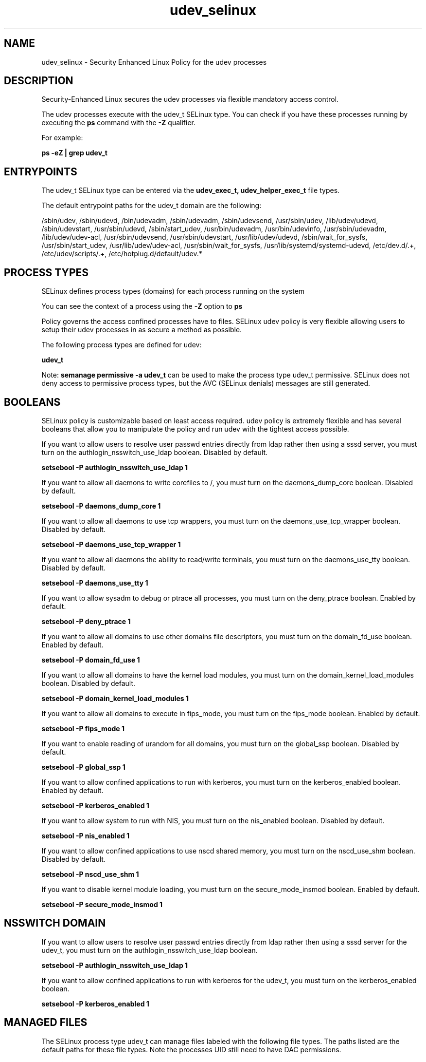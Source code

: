 .TH  "udev_selinux"  "8"  "13-01-16" "udev" "SELinux Policy documentation for udev"
.SH "NAME"
udev_selinux \- Security Enhanced Linux Policy for the udev processes
.SH "DESCRIPTION"

Security-Enhanced Linux secures the udev processes via flexible mandatory access control.

The udev processes execute with the udev_t SELinux type. You can check if you have these processes running by executing the \fBps\fP command with the \fB\-Z\fP qualifier.

For example:

.B ps -eZ | grep udev_t


.SH "ENTRYPOINTS"

The udev_t SELinux type can be entered via the \fBudev_exec_t, udev_helper_exec_t\fP file types.

The default entrypoint paths for the udev_t domain are the following:

/sbin/udev, /sbin/udevd, /bin/udevadm, /sbin/udevadm, /sbin/udevsend, /usr/sbin/udev, /lib/udev/udevd, /sbin/udevstart, /usr/sbin/udevd, /sbin/start_udev, /usr/bin/udevadm, /usr/bin/udevinfo, /usr/sbin/udevadm, /lib/udev/udev-acl, /usr/sbin/udevsend, /usr/sbin/udevstart, /usr/lib/udev/udevd, /sbin/wait_for_sysfs, /usr/sbin/start_udev, /usr/lib/udev/udev-acl, /usr/sbin/wait_for_sysfs, /usr/lib/systemd/systemd-udevd, /etc/dev\.d/.+, /etc/udev/scripts/.+, /etc/hotplug\.d/default/udev.*
.SH PROCESS TYPES
SELinux defines process types (domains) for each process running on the system
.PP
You can see the context of a process using the \fB\-Z\fP option to \fBps\bP
.PP
Policy governs the access confined processes have to files.
SELinux udev policy is very flexible allowing users to setup their udev processes in as secure a method as possible.
.PP
The following process types are defined for udev:

.EX
.B udev_t
.EE
.PP
Note:
.B semanage permissive -a udev_t
can be used to make the process type udev_t permissive. SELinux does not deny access to permissive process types, but the AVC (SELinux denials) messages are still generated.

.SH BOOLEANS
SELinux policy is customizable based on least access required.  udev policy is extremely flexible and has several booleans that allow you to manipulate the policy and run udev with the tightest access possible.


.PP
If you want to allow users to resolve user passwd entries directly from ldap rather then using a sssd server, you must turn on the authlogin_nsswitch_use_ldap boolean. Disabled by default.

.EX
.B setsebool -P authlogin_nsswitch_use_ldap 1

.EE

.PP
If you want to allow all daemons to write corefiles to /, you must turn on the daemons_dump_core boolean. Disabled by default.

.EX
.B setsebool -P daemons_dump_core 1

.EE

.PP
If you want to allow all daemons to use tcp wrappers, you must turn on the daemons_use_tcp_wrapper boolean. Disabled by default.

.EX
.B setsebool -P daemons_use_tcp_wrapper 1

.EE

.PP
If you want to allow all daemons the ability to read/write terminals, you must turn on the daemons_use_tty boolean. Disabled by default.

.EX
.B setsebool -P daemons_use_tty 1

.EE

.PP
If you want to allow sysadm to debug or ptrace all processes, you must turn on the deny_ptrace boolean. Enabled by default.

.EX
.B setsebool -P deny_ptrace 1

.EE

.PP
If you want to allow all domains to use other domains file descriptors, you must turn on the domain_fd_use boolean. Enabled by default.

.EX
.B setsebool -P domain_fd_use 1

.EE

.PP
If you want to allow all domains to have the kernel load modules, you must turn on the domain_kernel_load_modules boolean. Disabled by default.

.EX
.B setsebool -P domain_kernel_load_modules 1

.EE

.PP
If you want to allow all domains to execute in fips_mode, you must turn on the fips_mode boolean. Enabled by default.

.EX
.B setsebool -P fips_mode 1

.EE

.PP
If you want to enable reading of urandom for all domains, you must turn on the global_ssp boolean. Disabled by default.

.EX
.B setsebool -P global_ssp 1

.EE

.PP
If you want to allow confined applications to run with kerberos, you must turn on the kerberos_enabled boolean. Enabled by default.

.EX
.B setsebool -P kerberos_enabled 1

.EE

.PP
If you want to allow system to run with NIS, you must turn on the nis_enabled boolean. Disabled by default.

.EX
.B setsebool -P nis_enabled 1

.EE

.PP
If you want to allow confined applications to use nscd shared memory, you must turn on the nscd_use_shm boolean. Disabled by default.

.EX
.B setsebool -P nscd_use_shm 1

.EE

.PP
If you want to disable kernel module loading, you must turn on the secure_mode_insmod boolean. Enabled by default.

.EX
.B setsebool -P secure_mode_insmod 1

.EE

.SH NSSWITCH DOMAIN

.PP
If you want to allow users to resolve user passwd entries directly from ldap rather then using a sssd server for the udev_t, you must turn on the authlogin_nsswitch_use_ldap boolean.

.EX
.B setsebool -P authlogin_nsswitch_use_ldap 1
.EE

.PP
If you want to allow confined applications to run with kerberos for the udev_t, you must turn on the kerberos_enabled boolean.

.EX
.B setsebool -P kerberos_enabled 1
.EE

.SH "MANAGED FILES"

The SELinux process type udev_t can manage files labeled with the following file types.  The paths listed are the default paths for these file types.  Note the processes UID still need to have DAC permissions.

.br
.B anon_inodefs_t


.br
.B device_t

	/dev/.*
.br
	/lib/udev/devices(/.*)?
.br
	/usr/lib/udev/devices(/.*)?
.br
	/dev
.br
	/etc/udev/devices
.br
	/var/named/chroot/dev
.br
	/var/spool/postfix/dev
.br

.br
.B dhcp_etc_t

	/etc/dhcpc.*
.br
	/etc/dhcp3(/.*)?
.br
	/etc/dhcpd(6)?\.conf
.br
	/etc/dhcp3?/dhclient.*
.br
	/etc/dhclient.*conf
.br
	/etc/dhcp/dhcpd(6)?\.conf
.br
	/etc/dhclient-script
.br

.br
.B etc_t

	/etc/.*
.br
	/var/db/.*\.db
.br
	/usr/etc(/.*)?
.br
	/var/ftp/etc(/.*)?
.br
	/var/lib/openshift/.limits.d(/.*)?
.br
	/var/lib/openshift/.openshift-proxy.d(/.*)?
.br
	/var/lib/openshift/.stickshift-proxy.d(/.*)?
.br
	/var/lib/stickshift/.limits.d(/.*)?
.br
	/var/lib/stickshift/.stickshift-proxy.d(/.*)?
.br
	/var/named/chroot/etc(/.*)?
.br
	/etc/ipsec\.d/examples(/.*)?
.br
	/var/spool/postfix/etc(/.*)?
.br
	/etc
.br
	/etc/cups/client\.conf
.br

.br
.B net_conf_t

	/etc/hosts[^/]*
.br
	/etc/yp\.conf.*
.br
	/etc/denyhosts.*
.br
	/etc/hosts\.deny.*
.br
	/etc/resolv\.conf.*
.br
	/etc/sysconfig/networking(/.*)?
.br
	/etc/sysconfig/network-scripts(/.*)?
.br
	/etc/sysconfig/network-scripts/.*resolv\.conf
.br
	/etc/ethers
.br

.br
.B root_t

	/
.br
	/initrd
.br

.br
.B security_t

	/selinux
.br

.br
.B sysfs_t

	/sys(/.*)?
.br

.br
.B udev_exec_t

	/sbin/udev
.br
	/sbin/udevd
.br
	/bin/udevadm
.br
	/sbin/udevadm
.br
	/sbin/udevsend
.br
	/usr/sbin/udev
.br
	/lib/udev/udevd
.br
	/sbin/udevstart
.br
	/usr/sbin/udevd
.br
	/sbin/start_udev
.br
	/usr/bin/udevadm
.br
	/usr/bin/udevinfo
.br
	/usr/sbin/udevadm
.br
	/lib/udev/udev-acl
.br
	/usr/sbin/udevsend
.br
	/usr/sbin/udevstart
.br
	/usr/lib/udev/udevd
.br
	/sbin/wait_for_sysfs
.br
	/usr/sbin/start_udev
.br
	/usr/lib/udev/udev-acl
.br
	/usr/sbin/wait_for_sysfs
.br
	/usr/lib/systemd/systemd-udevd
.br

.br
.B udev_rules_t

	/etc/udev/rules.d(/.*)?
.br

.br
.B udev_var_run_t

	/dev/\.udev(/.*)?
.br
	/var/run/udev(/.*)?
.br
	/var/run/libgpod(/.*)?
.br
	/var/run/PackageKit/udev(/.*)?
.br
	/dev/\.udevdb
.br
	/dev/udev\.tbl
.br

.br
.B xend_var_log_t

	/var/log/xen(/.*)?
.br
	/var/log/xend\.log.*
.br
	/var/log/xend-debug\.log.*
.br
	/var/log/xen-hotplug\.log.*
.br

.SH FILE CONTEXTS
SELinux requires files to have an extended attribute to define the file type.
.PP
You can see the context of a file using the \fB\-Z\fP option to \fBls\bP
.PP
Policy governs the access confined processes have to these files.
SELinux udev policy is very flexible allowing users to setup their udev processes in as secure a method as possible.
.PP

.PP
.B STANDARD FILE CONTEXT

SELinux defines the file context types for the udev, if you wanted to
store files with these types in a diffent paths, you need to execute the semanage command to sepecify alternate labeling and then use restorecon to put the labels on disk.

.B semanage fcontext -a -t udev_etc_t '/srv/udev/content(/.*)?'
.br
.B restorecon -R -v /srv/myudev_content

Note: SELinux often uses regular expressions to specify labels that match multiple files.

.I The following file types are defined for udev:


.EX
.PP
.B udev_etc_t
.EE

- Set files with the udev_etc_t type, if you want to store udev files in the /etc directories.


.EX
.PP
.B udev_exec_t
.EE

- Set files with the udev_exec_t type, if you want to transition an executable to the udev_t domain.

.br
.TP 5
Paths:
/sbin/udev, /sbin/udevd, /bin/udevadm, /sbin/udevadm, /sbin/udevsend, /usr/sbin/udev, /lib/udev/udevd, /sbin/udevstart, /usr/sbin/udevd, /sbin/start_udev, /usr/bin/udevadm, /usr/bin/udevinfo, /usr/sbin/udevadm, /lib/udev/udev-acl, /usr/sbin/udevsend, /usr/sbin/udevstart, /usr/lib/udev/udevd, /sbin/wait_for_sysfs, /usr/sbin/start_udev, /usr/lib/udev/udev-acl, /usr/sbin/wait_for_sysfs, /usr/lib/systemd/systemd-udevd

.EX
.PP
.B udev_helper_exec_t
.EE

- Set files with the udev_helper_exec_t type, if you want to transition an executable to the udev_helper_t domain.

.br
.TP 5
Paths:
/etc/dev\.d/.+, /etc/udev/scripts/.+, /etc/hotplug\.d/default/udev.*

.EX
.PP
.B udev_rules_t
.EE

- Set files with the udev_rules_t type, if you want to treat the files as udev rules data.


.EX
.PP
.B udev_var_run_t
.EE

- Set files with the udev_var_run_t type, if you want to store the udev files under the /run or /var/run directory.

.br
.TP 5
Paths:
/dev/\.udev(/.*)?, /var/run/udev(/.*)?, /var/run/libgpod(/.*)?, /var/run/PackageKit/udev(/.*)?, /dev/\.udevdb, /dev/udev\.tbl

.PP
Note: File context can be temporarily modified with the chcon command.  If you want to permanently change the file context you need to use the
.B semanage fcontext
command.  This will modify the SELinux labeling database.  You will need to use
.B restorecon
to apply the labels.

.SH "COMMANDS"
.B semanage fcontext
can also be used to manipulate default file context mappings.
.PP
.B semanage permissive
can also be used to manipulate whether or not a process type is permissive.
.PP
.B semanage module
can also be used to enable/disable/install/remove policy modules.

.B semanage boolean
can also be used to manipulate the booleans

.PP
.B system-config-selinux
is a GUI tool available to customize SELinux policy settings.

.SH AUTHOR
This manual page was auto-generated using
.B "sepolicy manpage"
by Dan Walsh.

.SH "SEE ALSO"
selinux(8), udev(8), semanage(8), restorecon(8), chcon(1), sepolicy(8)
, setsebool(8)